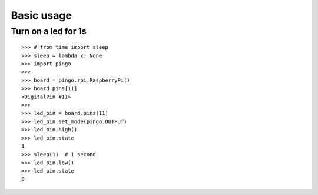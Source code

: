 =============
Basic usage
=============

Turn on a led for 1s
--------------------

::

	>>> # from time import sleep
	>>> sleep = lambda x: None
	>>> import pingo
	>>>
	>>> board = pingo.rpi.RaspberryPi()
	>>> board.pins[11]
	<DigitalPin #11>
	>>>
	>>> led_pin = board.pins[11]
	>>> led_pin.set_mode(pingo.OUTPUT)
	>>> led_pin.high()
	>>> led_pin.state
	1
	>>> sleep(1)  # 1 second
	>>> led_pin.low()
	>>> led_pin.state
	0
